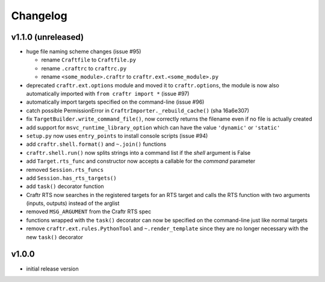Changelog
=========

v1.1.0 (unreleased)
-------------------

* huge file naming scheme changes (issue #95)

  * rename ``Craftfile`` to ``Craftfile.py``
  * rename ``.craftrc`` to ``craftrc.py``
  * rename ``<some_module>.craftr`` to ``craftr.ext.<some_module>.py``

* deprecated ``craftr.ext.options`` module and moved it to ``craftr.options``,
  the module is now also automatically imported with ``from craftr import *``
  (issue #97)
* automatically import targets specified on the command-line (issue #96)
* catch possible PermissionError in ``CraftrImporter._rebuild_cache()``
  (sha 16a6e307)
* fix ``TargetBuilder.write_command_file()``, now correctly returns the
  filename even if no file is actually created
* add support for ``msvc_runtime_library_option`` which can have the
  value ``'dynamic'`` or ``'static'``
* ``setup.py`` now uses ``entry_points`` to install console scripts (issue #94)
* add ``craftr.shell.format()`` and ``~.join()`` functions
* ``craftr.shell.run()`` now splits strings into a command list if
  the *shell* argument is False
* add ``Target.rts_func`` and constructor now accepts a callable for
  the *command* parameter
* removed ``Session.rts_funcs``
* add ``Session.has_rts_targets()``
* add ``task()`` decorator function
* Craftr RTS now searches in the registered targets for an RTS target
  and calls the RTS function with two arguments (inputs, outputs) instead
  of the arglist
* removed ``MSG_ARGUMENT`` from the Craftr RTS spec
* functions wrapped with the ``task()`` decorator can now be specified
  on the command-line just like normal targets
* remove ``craftr.ext.rules.PythonTool`` and ``~.render_template``
  since they are no longer necessary with the new ``task()`` decorator

v1.0.0
------

* initial release version
